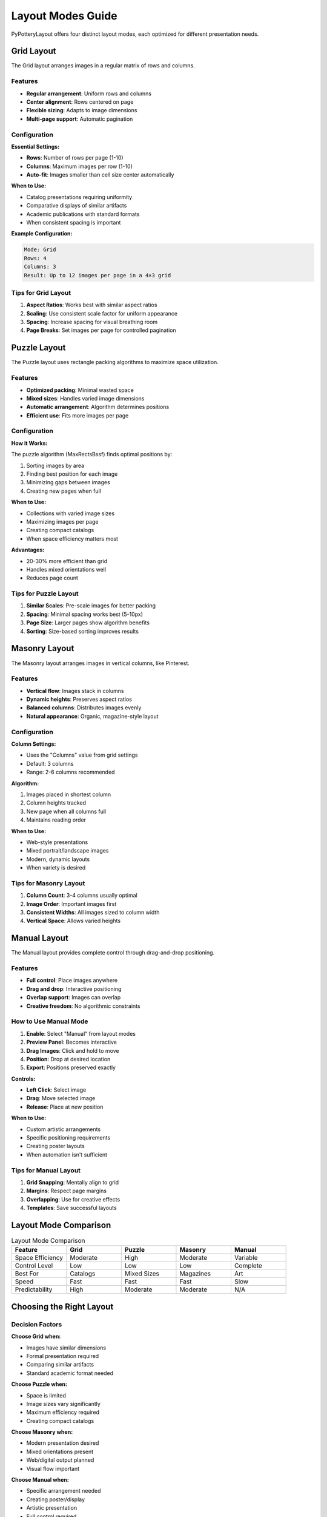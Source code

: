 Layout Modes Guide
==================

PyPotteryLayout offers four distinct layout modes, each optimized for different presentation needs.

Grid Layout
-----------

The Grid layout arranges images in a regular matrix of rows and columns.

Features
~~~~~~~~

* **Regular arrangement**: Uniform rows and columns
* **Center alignment**: Rows centered on page
* **Flexible sizing**: Adapts to image dimensions
* **Multi-page support**: Automatic pagination

Configuration
~~~~~~~~~~~~~

**Essential Settings:**

* **Rows**: Number of rows per page (1-10)
* **Columns**: Maximum images per row (1-10)
* **Auto-fit**: Images smaller than cell size center automatically

**When to Use:**

* Catalog presentations requiring uniformity
* Comparative displays of similar artifacts
* Academic publications with standard formats
* When consistent spacing is important

**Example Configuration:**

.. code-block:: text

    Mode: Grid
    Rows: 4
    Columns: 3
    Result: Up to 12 images per page in a 4×3 grid

Tips for Grid Layout
~~~~~~~~~~~~~~~~~~~~

1. **Aspect Ratios**: Works best with similar aspect ratios
2. **Scaling**: Use consistent scale factor for uniform appearance
3. **Spacing**: Increase spacing for visual breathing room
4. **Page Breaks**: Set images per page for controlled pagination

Puzzle Layout
-------------

The Puzzle layout uses rectangle packing algorithms to maximize space utilization.

Features
~~~~~~~~

* **Optimized packing**: Minimal wasted space
* **Mixed sizes**: Handles varied image dimensions
* **Automatic arrangement**: Algorithm determines positions
* **Efficient use**: Fits more images per page

Configuration
~~~~~~~~~~~~~

**How it Works:**

The puzzle algorithm (MaxRectsBssf) finds optimal positions by:

1. Sorting images by area
2. Finding best position for each image
3. Minimizing gaps between images
4. Creating new pages when full

**When to Use:**

* Collections with varied image sizes
* Maximizing images per page
* Creating compact catalogs
* When space efficiency matters most

**Advantages:**

* 20-30% more efficient than grid
* Handles mixed orientations well
* Reduces page count

Tips for Puzzle Layout
~~~~~~~~~~~~~~~~~~~~~~~

1. **Similar Scales**: Pre-scale images for better packing
2. **Spacing**: Minimal spacing works best (5-10px)
3. **Page Size**: Larger pages show algorithm benefits
4. **Sorting**: Size-based sorting improves results

Masonry Layout
--------------

The Masonry layout arranges images in vertical columns, like Pinterest.

Features
~~~~~~~~

* **Vertical flow**: Images stack in columns
* **Dynamic heights**: Preserves aspect ratios
* **Balanced columns**: Distributes images evenly
* **Natural appearance**: Organic, magazine-style layout

Configuration
~~~~~~~~~~~~~

**Column Settings:**

* Uses the "Columns" value from grid settings
* Default: 3 columns
* Range: 2-6 columns recommended

**Algorithm:**

1. Images placed in shortest column
2. Column heights tracked
3. New page when all columns full
4. Maintains reading order

**When to Use:**

* Web-style presentations
* Mixed portrait/landscape images
* Modern, dynamic layouts
* When variety is desired

Tips for Masonry Layout
~~~~~~~~~~~~~~~~~~~~~~~~

1. **Column Count**: 3-4 columns usually optimal
2. **Image Order**: Important images first
3. **Consistent Widths**: All images sized to column width
4. **Vertical Space**: Allows varied heights

Manual Layout
-------------

The Manual layout provides complete control through drag-and-drop positioning.

Features
~~~~~~~~

* **Full control**: Place images anywhere
* **Drag and drop**: Interactive positioning
* **Overlap support**: Images can overlap
* **Creative freedom**: No algorithmic constraints

How to Use Manual Mode
~~~~~~~~~~~~~~~~~~~~~~~

1. **Enable**: Select "Manual" from layout modes
2. **Preview Panel**: Becomes interactive
3. **Drag Images**: Click and hold to move
4. **Position**: Drop at desired location
5. **Export**: Positions preserved exactly

**Controls:**

* **Left Click**: Select image
* **Drag**: Move selected image
* **Release**: Place at new position

**When to Use:**

* Custom artistic arrangements
* Specific positioning requirements
* Creating poster layouts
* When automation isn't sufficient

Tips for Manual Layout
~~~~~~~~~~~~~~~~~~~~~~~

1. **Grid Snapping**: Mentally align to grid
2. **Margins**: Respect page margins
3. **Overlapping**: Use for creative effects
4. **Templates**: Save successful layouts

Layout Mode Comparison
----------------------

.. list-table:: Layout Mode Comparison
   :header-rows: 1
   :widths: 20 20 20 20 20

   * - Feature
     - Grid
     - Puzzle
     - Masonry
     - Manual
   * - Space Efficiency
     - Moderate
     - High
     - Moderate
     - Variable
   * - Control Level
     - Low
     - Low
     - Low
     - Complete
   * - Best For
     - Catalogs
     - Mixed Sizes
     - Magazines
     - Art
   * - Speed
     - Fast
     - Fast
     - Fast
     - Slow
   * - Predictability
     - High
     - Moderate
     - Moderate
     - N/A

Choosing the Right Layout
--------------------------

Decision Factors
~~~~~~~~~~~~~~~~

**Choose Grid when:**

* Images have similar dimensions
* Formal presentation required
* Comparing similar artifacts
* Standard academic format needed

**Choose Puzzle when:**

* Space is limited
* Image sizes vary significantly
* Maximum efficiency required
* Creating compact catalogs

**Choose Masonry when:**

* Modern presentation desired
* Mixed orientations present
* Web/digital output planned
* Visual flow important

**Choose Manual when:**

* Specific arrangement needed
* Creating poster/display
* Artistic presentation
* Full control required

Multi-Page Handling
-------------------

All layouts support multi-page documents:

Automatic Pagination
~~~~~~~~~~~~~~~~~~~~

* **Grid**: Based on rows × columns
* **Puzzle**: When bin is full
* **Masonry**: When columns filled
* **Manual**: Based on position

Images Per Page Setting
~~~~~~~~~~~~~~~~~~~~~~~~

When set to a specific number:

1. Overrides automatic pagination
2. Enables auto-scaling
3. Consistent page density
4. Better for printing

Page Navigation
~~~~~~~~~~~~~~~

* Preview shows current page
* Navigate with arrow buttons
* Page count updates dynamically
* Export includes all pages

Advanced Layout Techniques
--------------------------

Combining Layouts
~~~~~~~~~~~~~~~~~

Process different image groups separately:

1. Archaeological finds: Grid layout
2. Site photos: Masonry layout
3. Special artifacts: Manual layout
4. Combine PDFs afterward

Layout Preprocessing
~~~~~~~~~~~~~~~~~~~~

Prepare images for better layouts:

1. **Standardize sizes**: Batch resize similar artifacts
2. **Crop consistently**: Remove unnecessary backgrounds
3. **Orient properly**: Rotate before importing
4. **Group by type**: Process categories separately

Optimization Strategies
~~~~~~~~~~~~~~~~~~~~~~~

**For Print:**

* Higher margins (100-150px)
* Moderate spacing (15-20px)
* Consider bleed areas
* Test with printer

**For Digital:**

* Smaller margins (50px)
* Tighter spacing (5-10px)
* Screen-optimized sizes
* Consider aspect ratios

**For Presentations:**

* Larger scale factors
* More spacing
* Fewer per page
* Bold captions